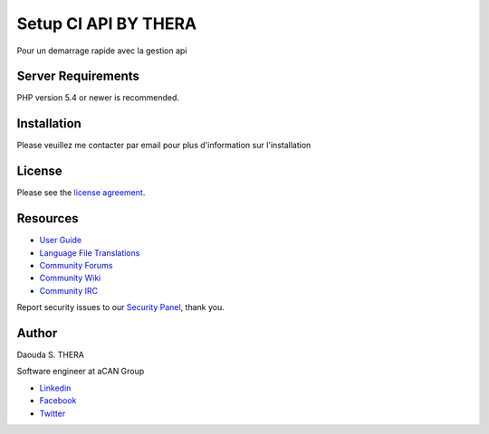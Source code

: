 ###################
Setup CI API BY THERA
###################

Pour un demarrage rapide avec la gestion api

*******************
Server Requirements
*******************

PHP version 5.4 or newer is recommended.

************
Installation
************

Please veuillez me contacter par email pour plus d'information sur l'installation

*******
License
*******

Please see the `license
agreement <https://github.com/bcit-ci/CodeIgniter/blob/develop/user_guide_src/source/license.rst>`_.

*********
Resources
*********

-  `User Guide <http://www.codeigniter.com/docs>`_
-  `Language File Translations <https://github.com/bcit-ci/codeigniter3-translations>`_
-  `Community Forums <http://forum.codeigniter.com/>`_
-  `Community Wiki <https://github.com/bcit-ci/CodeIgniter/wiki>`_
-  `Community IRC <http://www.codeigniter.com/irc>`_

Report security issues to our `Security Panel <mailto:security@codeigniter.com>`_, thank you.

***************
Author
***************

Daouda S. THERA

Software engineer at aCAN Group

-  `Linkedin <https://www.linkedin.com/in/daouda-thera>`_
-  `Facebook <https://www.facebook.com/daouda.thera>`_
-  `Twitter <https://twitter.com/thera_daouda>`_